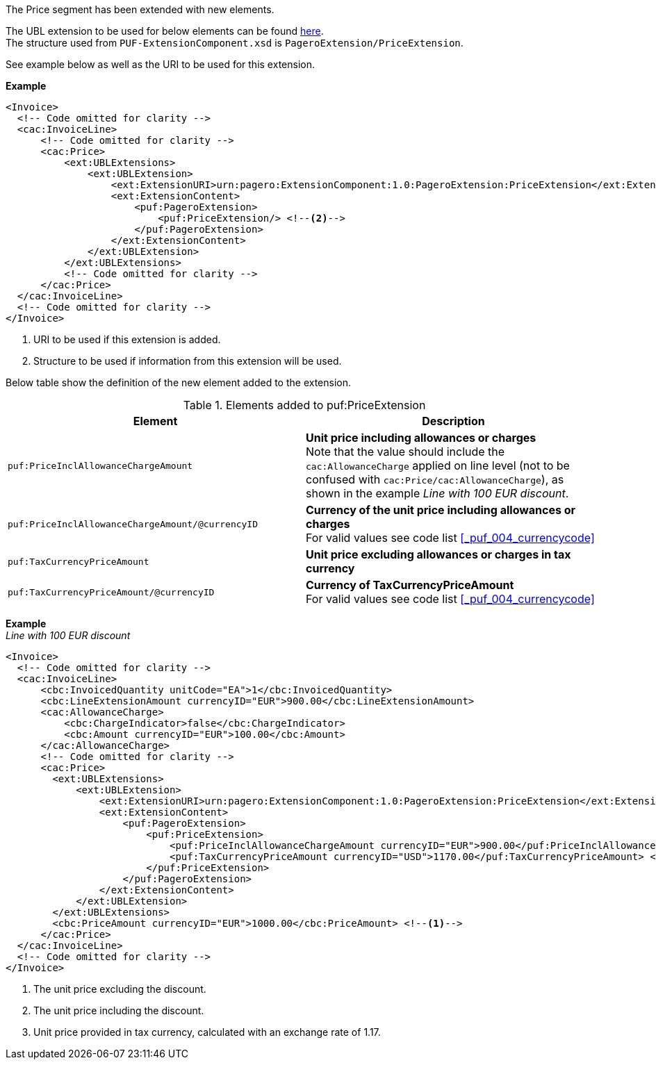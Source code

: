 The Price segment has been extended with new elements.

The UBL extension to be used for below elements can be found <<_cacprice, here>>. +
The structure used from `PUF-ExtensionComponent.xsd` is `PageroExtension/PriceExtension`. +

See example below as well as the URI to be used for this extension.

*Example*
[source,xml]
----
<Invoice>
  <!-- Code omitted for clarity -->
  <cac:InvoiceLine>
      <!-- Code omitted for clarity -->
      <cac:Price>
          <ext:UBLExtensions>
              <ext:UBLExtension>
                  <ext:ExtensionURI>urn:pagero:ExtensionComponent:1.0:PageroExtension:PriceExtension</ext:ExtensionURI> <!--1-->
                  <ext:ExtensionContent>
                      <puf:PageroExtension>
                          <puf:PriceExtension/> <!--2-->
                      </puf:PageroExtension>
                  </ext:ExtensionContent>
              </ext:UBLExtension>
          </ext:UBLExtensions>
          <!-- Code omitted for clarity -->
      </cac:Price>
  </cac:InvoiceLine>
  <!-- Code omitted for clarity -->
</Invoice>
----
<1> URI to be used if this extension is added.
<2> Structure to be used if information from this extension will be used.

Below table show the definition of the new element added to the extension.

.Elements added to puf:PriceExtension
|===
|Element |Description

|`puf:PriceInclAllowanceChargeAmount`
|**Unit price including allowances or charges** +
Note that the value should include the `cac:AllowanceCharge` applied on line level (not to be confused with `cac:Price/cac:AllowanceCharge`), as shown in the example _Line with 100 EUR discount_.
|`puf:PriceInclAllowanceChargeAmount/@currencyID`
|**Currency of the unit price including allowances or charges** +
For valid values see code list <<_puf_004_currencycode>>
|`puf:TaxCurrencyPriceAmount`
|**Unit price excluding allowances or charges in tax currency **
|`puf:TaxCurrencyPriceAmount/@currencyID`
|**Currency of TaxCurrencyPriceAmount** +
For valid values see code list <<_puf_004_currencycode>>
|===

*Example* +
_Line with 100 EUR discount_
[source,xml]
----
<Invoice>
  <!-- Code omitted for clarity -->
  <cac:InvoiceLine>
      <cbc:InvoicedQuantity unitCode="EA">1</cbc:InvoicedQuantity>
      <cbc:LineExtensionAmount currencyID="EUR">900.00</cbc:LineExtensionAmount>
      <cac:AllowanceCharge>
          <cbc:ChargeIndicator>false</cbc:ChargeIndicator>
          <cbc:Amount currencyID="EUR">100.00</cbc:Amount>
      </cac:AllowanceCharge>
      <!-- Code omitted for clarity -->
      <cac:Price>
        <ext:UBLExtensions>
            <ext:UBLExtension>
                <ext:ExtensionURI>urn:pagero:ExtensionComponent:1.0:PageroExtension:PriceExtension</ext:ExtensionURI>
                <ext:ExtensionContent>
                    <puf:PageroExtension>
                        <puf:PriceExtension>
                            <puf:PriceInclAllowanceChargeAmount currencyID="EUR">900.00</puf:PriceInclAllowanceChargeAmount> <!--2-->
                            <puf:TaxCurrencyPriceAmount currencyID="USD">1170.00</puf:TaxCurrencyPriceAmount> <!--3-->
                        </puf:PriceExtension>
                    </puf:PageroExtension>
                </ext:ExtensionContent>
            </ext:UBLExtension>
        </ext:UBLExtensions>
        <cbc:PriceAmount currencyID="EUR">1000.00</cbc:PriceAmount> <!--1-->
      </cac:Price>
  </cac:InvoiceLine>
  <!-- Code omitted for clarity -->
</Invoice>
----
<1> The unit price excluding the discount.
<2> The unit price including the discount.
<3> Unit price provided in tax currency, calculated with an exchange rate of 1.17.
